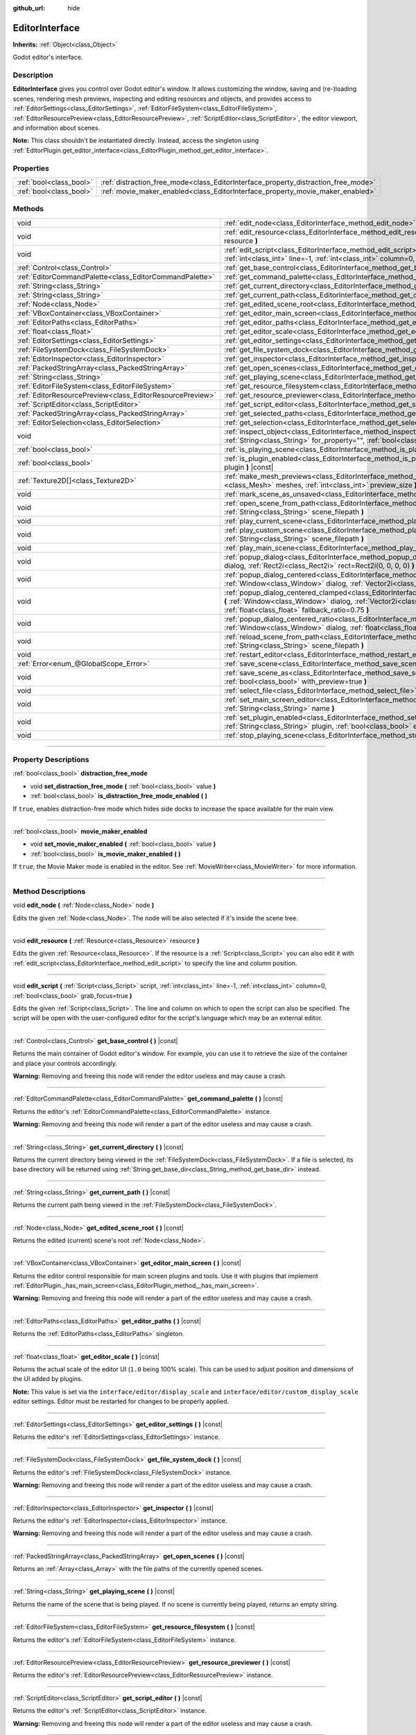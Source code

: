 :github_url: hide

.. DO NOT EDIT THIS FILE!!!
.. Generated automatically from Godot engine sources.
.. Generator: https://github.com/godotengine/godot/tree/master/doc/tools/make_rst.py.
.. XML source: https://github.com/godotengine/godot/tree/master/doc/classes/EditorInterface.xml.

.. _class_EditorInterface:

EditorInterface
===============

**Inherits:** :ref:`Object<class_Object>`

Godot editor's interface.

.. rst-class:: classref-introduction-group

Description
-----------

**EditorInterface** gives you control over Godot editor's window. It allows customizing the window, saving and (re-)loading scenes, rendering mesh previews, inspecting and editing resources and objects, and provides access to :ref:`EditorSettings<class_EditorSettings>`, :ref:`EditorFileSystem<class_EditorFileSystem>`, :ref:`EditorResourcePreview<class_EditorResourcePreview>`, :ref:`ScriptEditor<class_ScriptEditor>`, the editor viewport, and information about scenes.

\ **Note:** This class shouldn't be instantiated directly. Instead, access the singleton using :ref:`EditorPlugin.get_editor_interface<class_EditorPlugin_method_get_editor_interface>`.

.. rst-class:: classref-reftable-group

Properties
----------

.. table::
   :widths: auto

   +-------------------------+------------------------------------------------------------------------------------+
   | :ref:`bool<class_bool>` | :ref:`distraction_free_mode<class_EditorInterface_property_distraction_free_mode>` |
   +-------------------------+------------------------------------------------------------------------------------+
   | :ref:`bool<class_bool>` | :ref:`movie_maker_enabled<class_EditorInterface_property_movie_maker_enabled>`     |
   +-------------------------+------------------------------------------------------------------------------------+

.. rst-class:: classref-reftable-group

Methods
-------

.. table::
   :widths: auto

   +-----------------------------------------------------------+--------------------------------------------------------------------------------------------------------------------------------------------------------------------------------------------------------------------------------------------------------+
   | void                                                      | :ref:`edit_node<class_EditorInterface_method_edit_node>` **(** :ref:`Node<class_Node>` node **)**                                                                                                                                                      |
   +-----------------------------------------------------------+--------------------------------------------------------------------------------------------------------------------------------------------------------------------------------------------------------------------------------------------------------+
   | void                                                      | :ref:`edit_resource<class_EditorInterface_method_edit_resource>` **(** :ref:`Resource<class_Resource>` resource **)**                                                                                                                                  |
   +-----------------------------------------------------------+--------------------------------------------------------------------------------------------------------------------------------------------------------------------------------------------------------------------------------------------------------+
   | void                                                      | :ref:`edit_script<class_EditorInterface_method_edit_script>` **(** :ref:`Script<class_Script>` script, :ref:`int<class_int>` line=-1, :ref:`int<class_int>` column=0, :ref:`bool<class_bool>` grab_focus=true **)**                                    |
   +-----------------------------------------------------------+--------------------------------------------------------------------------------------------------------------------------------------------------------------------------------------------------------------------------------------------------------+
   | :ref:`Control<class_Control>`                             | :ref:`get_base_control<class_EditorInterface_method_get_base_control>` **(** **)** |const|                                                                                                                                                             |
   +-----------------------------------------------------------+--------------------------------------------------------------------------------------------------------------------------------------------------------------------------------------------------------------------------------------------------------+
   | :ref:`EditorCommandPalette<class_EditorCommandPalette>`   | :ref:`get_command_palette<class_EditorInterface_method_get_command_palette>` **(** **)** |const|                                                                                                                                                       |
   +-----------------------------------------------------------+--------------------------------------------------------------------------------------------------------------------------------------------------------------------------------------------------------------------------------------------------------+
   | :ref:`String<class_String>`                               | :ref:`get_current_directory<class_EditorInterface_method_get_current_directory>` **(** **)** |const|                                                                                                                                                   |
   +-----------------------------------------------------------+--------------------------------------------------------------------------------------------------------------------------------------------------------------------------------------------------------------------------------------------------------+
   | :ref:`String<class_String>`                               | :ref:`get_current_path<class_EditorInterface_method_get_current_path>` **(** **)** |const|                                                                                                                                                             |
   +-----------------------------------------------------------+--------------------------------------------------------------------------------------------------------------------------------------------------------------------------------------------------------------------------------------------------------+
   | :ref:`Node<class_Node>`                                   | :ref:`get_edited_scene_root<class_EditorInterface_method_get_edited_scene_root>` **(** **)** |const|                                                                                                                                                   |
   +-----------------------------------------------------------+--------------------------------------------------------------------------------------------------------------------------------------------------------------------------------------------------------------------------------------------------------+
   | :ref:`VBoxContainer<class_VBoxContainer>`                 | :ref:`get_editor_main_screen<class_EditorInterface_method_get_editor_main_screen>` **(** **)** |const|                                                                                                                                                 |
   +-----------------------------------------------------------+--------------------------------------------------------------------------------------------------------------------------------------------------------------------------------------------------------------------------------------------------------+
   | :ref:`EditorPaths<class_EditorPaths>`                     | :ref:`get_editor_paths<class_EditorInterface_method_get_editor_paths>` **(** **)** |const|                                                                                                                                                             |
   +-----------------------------------------------------------+--------------------------------------------------------------------------------------------------------------------------------------------------------------------------------------------------------------------------------------------------------+
   | :ref:`float<class_float>`                                 | :ref:`get_editor_scale<class_EditorInterface_method_get_editor_scale>` **(** **)** |const|                                                                                                                                                             |
   +-----------------------------------------------------------+--------------------------------------------------------------------------------------------------------------------------------------------------------------------------------------------------------------------------------------------------------+
   | :ref:`EditorSettings<class_EditorSettings>`               | :ref:`get_editor_settings<class_EditorInterface_method_get_editor_settings>` **(** **)** |const|                                                                                                                                                       |
   +-----------------------------------------------------------+--------------------------------------------------------------------------------------------------------------------------------------------------------------------------------------------------------------------------------------------------------+
   | :ref:`FileSystemDock<class_FileSystemDock>`               | :ref:`get_file_system_dock<class_EditorInterface_method_get_file_system_dock>` **(** **)** |const|                                                                                                                                                     |
   +-----------------------------------------------------------+--------------------------------------------------------------------------------------------------------------------------------------------------------------------------------------------------------------------------------------------------------+
   | :ref:`EditorInspector<class_EditorInspector>`             | :ref:`get_inspector<class_EditorInterface_method_get_inspector>` **(** **)** |const|                                                                                                                                                                   |
   +-----------------------------------------------------------+--------------------------------------------------------------------------------------------------------------------------------------------------------------------------------------------------------------------------------------------------------+
   | :ref:`PackedStringArray<class_PackedStringArray>`         | :ref:`get_open_scenes<class_EditorInterface_method_get_open_scenes>` **(** **)** |const|                                                                                                                                                               |
   +-----------------------------------------------------------+--------------------------------------------------------------------------------------------------------------------------------------------------------------------------------------------------------------------------------------------------------+
   | :ref:`String<class_String>`                               | :ref:`get_playing_scene<class_EditorInterface_method_get_playing_scene>` **(** **)** |const|                                                                                                                                                           |
   +-----------------------------------------------------------+--------------------------------------------------------------------------------------------------------------------------------------------------------------------------------------------------------------------------------------------------------+
   | :ref:`EditorFileSystem<class_EditorFileSystem>`           | :ref:`get_resource_filesystem<class_EditorInterface_method_get_resource_filesystem>` **(** **)** |const|                                                                                                                                               |
   +-----------------------------------------------------------+--------------------------------------------------------------------------------------------------------------------------------------------------------------------------------------------------------------------------------------------------------+
   | :ref:`EditorResourcePreview<class_EditorResourcePreview>` | :ref:`get_resource_previewer<class_EditorInterface_method_get_resource_previewer>` **(** **)** |const|                                                                                                                                                 |
   +-----------------------------------------------------------+--------------------------------------------------------------------------------------------------------------------------------------------------------------------------------------------------------------------------------------------------------+
   | :ref:`ScriptEditor<class_ScriptEditor>`                   | :ref:`get_script_editor<class_EditorInterface_method_get_script_editor>` **(** **)** |const|                                                                                                                                                           |
   +-----------------------------------------------------------+--------------------------------------------------------------------------------------------------------------------------------------------------------------------------------------------------------------------------------------------------------+
   | :ref:`PackedStringArray<class_PackedStringArray>`         | :ref:`get_selected_paths<class_EditorInterface_method_get_selected_paths>` **(** **)** |const|                                                                                                                                                         |
   +-----------------------------------------------------------+--------------------------------------------------------------------------------------------------------------------------------------------------------------------------------------------------------------------------------------------------------+
   | :ref:`EditorSelection<class_EditorSelection>`             | :ref:`get_selection<class_EditorInterface_method_get_selection>` **(** **)** |const|                                                                                                                                                                   |
   +-----------------------------------------------------------+--------------------------------------------------------------------------------------------------------------------------------------------------------------------------------------------------------------------------------------------------------+
   | void                                                      | :ref:`inspect_object<class_EditorInterface_method_inspect_object>` **(** :ref:`Object<class_Object>` object, :ref:`String<class_String>` for_property="", :ref:`bool<class_bool>` inspector_only=false **)**                                           |
   +-----------------------------------------------------------+--------------------------------------------------------------------------------------------------------------------------------------------------------------------------------------------------------------------------------------------------------+
   | :ref:`bool<class_bool>`                                   | :ref:`is_playing_scene<class_EditorInterface_method_is_playing_scene>` **(** **)** |const|                                                                                                                                                             |
   +-----------------------------------------------------------+--------------------------------------------------------------------------------------------------------------------------------------------------------------------------------------------------------------------------------------------------------+
   | :ref:`bool<class_bool>`                                   | :ref:`is_plugin_enabled<class_EditorInterface_method_is_plugin_enabled>` **(** :ref:`String<class_String>` plugin **)** |const|                                                                                                                        |
   +-----------------------------------------------------------+--------------------------------------------------------------------------------------------------------------------------------------------------------------------------------------------------------------------------------------------------------+
   | :ref:`Texture2D[]<class_Texture2D>`                       | :ref:`make_mesh_previews<class_EditorInterface_method_make_mesh_previews>` **(** :ref:`Mesh[]<class_Mesh>` meshes, :ref:`int<class_int>` preview_size **)**                                                                                            |
   +-----------------------------------------------------------+--------------------------------------------------------------------------------------------------------------------------------------------------------------------------------------------------------------------------------------------------------+
   | void                                                      | :ref:`mark_scene_as_unsaved<class_EditorInterface_method_mark_scene_as_unsaved>` **(** **)**                                                                                                                                                           |
   +-----------------------------------------------------------+--------------------------------------------------------------------------------------------------------------------------------------------------------------------------------------------------------------------------------------------------------+
   | void                                                      | :ref:`open_scene_from_path<class_EditorInterface_method_open_scene_from_path>` **(** :ref:`String<class_String>` scene_filepath **)**                                                                                                                  |
   +-----------------------------------------------------------+--------------------------------------------------------------------------------------------------------------------------------------------------------------------------------------------------------------------------------------------------------+
   | void                                                      | :ref:`play_current_scene<class_EditorInterface_method_play_current_scene>` **(** **)**                                                                                                                                                                 |
   +-----------------------------------------------------------+--------------------------------------------------------------------------------------------------------------------------------------------------------------------------------------------------------------------------------------------------------+
   | void                                                      | :ref:`play_custom_scene<class_EditorInterface_method_play_custom_scene>` **(** :ref:`String<class_String>` scene_filepath **)**                                                                                                                        |
   +-----------------------------------------------------------+--------------------------------------------------------------------------------------------------------------------------------------------------------------------------------------------------------------------------------------------------------+
   | void                                                      | :ref:`play_main_scene<class_EditorInterface_method_play_main_scene>` **(** **)**                                                                                                                                                                       |
   +-----------------------------------------------------------+--------------------------------------------------------------------------------------------------------------------------------------------------------------------------------------------------------------------------------------------------------+
   | void                                                      | :ref:`popup_dialog<class_EditorInterface_method_popup_dialog>` **(** :ref:`Window<class_Window>` dialog, :ref:`Rect2i<class_Rect2i>` rect=Rect2i(0, 0, 0, 0) **)**                                                                                     |
   +-----------------------------------------------------------+--------------------------------------------------------------------------------------------------------------------------------------------------------------------------------------------------------------------------------------------------------+
   | void                                                      | :ref:`popup_dialog_centered<class_EditorInterface_method_popup_dialog_centered>` **(** :ref:`Window<class_Window>` dialog, :ref:`Vector2i<class_Vector2i>` minsize=Vector2i(0, 0) **)**                                                                |
   +-----------------------------------------------------------+--------------------------------------------------------------------------------------------------------------------------------------------------------------------------------------------------------------------------------------------------------+
   | void                                                      | :ref:`popup_dialog_centered_clamped<class_EditorInterface_method_popup_dialog_centered_clamped>` **(** :ref:`Window<class_Window>` dialog, :ref:`Vector2i<class_Vector2i>` minsize=Vector2i(0, 0), :ref:`float<class_float>` fallback_ratio=0.75 **)** |
   +-----------------------------------------------------------+--------------------------------------------------------------------------------------------------------------------------------------------------------------------------------------------------------------------------------------------------------+
   | void                                                      | :ref:`popup_dialog_centered_ratio<class_EditorInterface_method_popup_dialog_centered_ratio>` **(** :ref:`Window<class_Window>` dialog, :ref:`float<class_float>` ratio=0.8 **)**                                                                       |
   +-----------------------------------------------------------+--------------------------------------------------------------------------------------------------------------------------------------------------------------------------------------------------------------------------------------------------------+
   | void                                                      | :ref:`reload_scene_from_path<class_EditorInterface_method_reload_scene_from_path>` **(** :ref:`String<class_String>` scene_filepath **)**                                                                                                              |
   +-----------------------------------------------------------+--------------------------------------------------------------------------------------------------------------------------------------------------------------------------------------------------------------------------------------------------------+
   | void                                                      | :ref:`restart_editor<class_EditorInterface_method_restart_editor>` **(** :ref:`bool<class_bool>` save=true **)**                                                                                                                                       |
   +-----------------------------------------------------------+--------------------------------------------------------------------------------------------------------------------------------------------------------------------------------------------------------------------------------------------------------+
   | :ref:`Error<enum_@GlobalScope_Error>`                     | :ref:`save_scene<class_EditorInterface_method_save_scene>` **(** **)**                                                                                                                                                                                 |
   +-----------------------------------------------------------+--------------------------------------------------------------------------------------------------------------------------------------------------------------------------------------------------------------------------------------------------------+
   | void                                                      | :ref:`save_scene_as<class_EditorInterface_method_save_scene_as>` **(** :ref:`String<class_String>` path, :ref:`bool<class_bool>` with_preview=true **)**                                                                                               |
   +-----------------------------------------------------------+--------------------------------------------------------------------------------------------------------------------------------------------------------------------------------------------------------------------------------------------------------+
   | void                                                      | :ref:`select_file<class_EditorInterface_method_select_file>` **(** :ref:`String<class_String>` file **)**                                                                                                                                              |
   +-----------------------------------------------------------+--------------------------------------------------------------------------------------------------------------------------------------------------------------------------------------------------------------------------------------------------------+
   | void                                                      | :ref:`set_main_screen_editor<class_EditorInterface_method_set_main_screen_editor>` **(** :ref:`String<class_String>` name **)**                                                                                                                        |
   +-----------------------------------------------------------+--------------------------------------------------------------------------------------------------------------------------------------------------------------------------------------------------------------------------------------------------------+
   | void                                                      | :ref:`set_plugin_enabled<class_EditorInterface_method_set_plugin_enabled>` **(** :ref:`String<class_String>` plugin, :ref:`bool<class_bool>` enabled **)**                                                                                             |
   +-----------------------------------------------------------+--------------------------------------------------------------------------------------------------------------------------------------------------------------------------------------------------------------------------------------------------------+
   | void                                                      | :ref:`stop_playing_scene<class_EditorInterface_method_stop_playing_scene>` **(** **)**                                                                                                                                                                 |
   +-----------------------------------------------------------+--------------------------------------------------------------------------------------------------------------------------------------------------------------------------------------------------------------------------------------------------------+

.. rst-class:: classref-section-separator

----

.. rst-class:: classref-descriptions-group

Property Descriptions
---------------------

.. _class_EditorInterface_property_distraction_free_mode:

.. rst-class:: classref-property

:ref:`bool<class_bool>` **distraction_free_mode**

.. rst-class:: classref-property-setget

- void **set_distraction_free_mode** **(** :ref:`bool<class_bool>` value **)**
- :ref:`bool<class_bool>` **is_distraction_free_mode_enabled** **(** **)**

If ``true``, enables distraction-free mode which hides side docks to increase the space available for the main view.

.. rst-class:: classref-item-separator

----

.. _class_EditorInterface_property_movie_maker_enabled:

.. rst-class:: classref-property

:ref:`bool<class_bool>` **movie_maker_enabled**

.. rst-class:: classref-property-setget

- void **set_movie_maker_enabled** **(** :ref:`bool<class_bool>` value **)**
- :ref:`bool<class_bool>` **is_movie_maker_enabled** **(** **)**

If ``true``, the Movie Maker mode is enabled in the editor. See :ref:`MovieWriter<class_MovieWriter>` for more information.

.. rst-class:: classref-section-separator

----

.. rst-class:: classref-descriptions-group

Method Descriptions
-------------------

.. _class_EditorInterface_method_edit_node:

.. rst-class:: classref-method

void **edit_node** **(** :ref:`Node<class_Node>` node **)**

Edits the given :ref:`Node<class_Node>`. The node will be also selected if it's inside the scene tree.

.. rst-class:: classref-item-separator

----

.. _class_EditorInterface_method_edit_resource:

.. rst-class:: classref-method

void **edit_resource** **(** :ref:`Resource<class_Resource>` resource **)**

Edits the given :ref:`Resource<class_Resource>`. If the resource is a :ref:`Script<class_Script>` you can also edit it with :ref:`edit_script<class_EditorInterface_method_edit_script>` to specify the line and column position.

.. rst-class:: classref-item-separator

----

.. _class_EditorInterface_method_edit_script:

.. rst-class:: classref-method

void **edit_script** **(** :ref:`Script<class_Script>` script, :ref:`int<class_int>` line=-1, :ref:`int<class_int>` column=0, :ref:`bool<class_bool>` grab_focus=true **)**

Edits the given :ref:`Script<class_Script>`. The line and column on which to open the script can also be specified. The script will be open with the user-configured editor for the script's language which may be an external editor.

.. rst-class:: classref-item-separator

----

.. _class_EditorInterface_method_get_base_control:

.. rst-class:: classref-method

:ref:`Control<class_Control>` **get_base_control** **(** **)** |const|

Returns the main container of Godot editor's window. For example, you can use it to retrieve the size of the container and place your controls accordingly.

\ **Warning:** Removing and freeing this node will render the editor useless and may cause a crash.

.. rst-class:: classref-item-separator

----

.. _class_EditorInterface_method_get_command_palette:

.. rst-class:: classref-method

:ref:`EditorCommandPalette<class_EditorCommandPalette>` **get_command_palette** **(** **)** |const|

Returns the editor's :ref:`EditorCommandPalette<class_EditorCommandPalette>` instance.

\ **Warning:** Removing and freeing this node will render a part of the editor useless and may cause a crash.

.. rst-class:: classref-item-separator

----

.. _class_EditorInterface_method_get_current_directory:

.. rst-class:: classref-method

:ref:`String<class_String>` **get_current_directory** **(** **)** |const|

Returns the current directory being viewed in the :ref:`FileSystemDock<class_FileSystemDock>`. If a file is selected, its base directory will be returned using :ref:`String.get_base_dir<class_String_method_get_base_dir>` instead.

.. rst-class:: classref-item-separator

----

.. _class_EditorInterface_method_get_current_path:

.. rst-class:: classref-method

:ref:`String<class_String>` **get_current_path** **(** **)** |const|

Returns the current path being viewed in the :ref:`FileSystemDock<class_FileSystemDock>`.

.. rst-class:: classref-item-separator

----

.. _class_EditorInterface_method_get_edited_scene_root:

.. rst-class:: classref-method

:ref:`Node<class_Node>` **get_edited_scene_root** **(** **)** |const|

Returns the edited (current) scene's root :ref:`Node<class_Node>`.

.. rst-class:: classref-item-separator

----

.. _class_EditorInterface_method_get_editor_main_screen:

.. rst-class:: classref-method

:ref:`VBoxContainer<class_VBoxContainer>` **get_editor_main_screen** **(** **)** |const|

Returns the editor control responsible for main screen plugins and tools. Use it with plugins that implement :ref:`EditorPlugin._has_main_screen<class_EditorPlugin_method__has_main_screen>`.

\ **Warning:** Removing and freeing this node will render a part of the editor useless and may cause a crash.

.. rst-class:: classref-item-separator

----

.. _class_EditorInterface_method_get_editor_paths:

.. rst-class:: classref-method

:ref:`EditorPaths<class_EditorPaths>` **get_editor_paths** **(** **)** |const|

Returns the :ref:`EditorPaths<class_EditorPaths>` singleton.

.. rst-class:: classref-item-separator

----

.. _class_EditorInterface_method_get_editor_scale:

.. rst-class:: classref-method

:ref:`float<class_float>` **get_editor_scale** **(** **)** |const|

Returns the actual scale of the editor UI (``1.0`` being 100% scale). This can be used to adjust position and dimensions of the UI added by plugins.

\ **Note:** This value is set via the ``interface/editor/display_scale`` and ``interface/editor/custom_display_scale`` editor settings. Editor must be restarted for changes to be properly applied.

.. rst-class:: classref-item-separator

----

.. _class_EditorInterface_method_get_editor_settings:

.. rst-class:: classref-method

:ref:`EditorSettings<class_EditorSettings>` **get_editor_settings** **(** **)** |const|

Returns the editor's :ref:`EditorSettings<class_EditorSettings>` instance.

.. rst-class:: classref-item-separator

----

.. _class_EditorInterface_method_get_file_system_dock:

.. rst-class:: classref-method

:ref:`FileSystemDock<class_FileSystemDock>` **get_file_system_dock** **(** **)** |const|

Returns the editor's :ref:`FileSystemDock<class_FileSystemDock>` instance.

\ **Warning:** Removing and freeing this node will render a part of the editor useless and may cause a crash.

.. rst-class:: classref-item-separator

----

.. _class_EditorInterface_method_get_inspector:

.. rst-class:: classref-method

:ref:`EditorInspector<class_EditorInspector>` **get_inspector** **(** **)** |const|

Returns the editor's :ref:`EditorInspector<class_EditorInspector>` instance.

\ **Warning:** Removing and freeing this node will render a part of the editor useless and may cause a crash.

.. rst-class:: classref-item-separator

----

.. _class_EditorInterface_method_get_open_scenes:

.. rst-class:: classref-method

:ref:`PackedStringArray<class_PackedStringArray>` **get_open_scenes** **(** **)** |const|

Returns an :ref:`Array<class_Array>` with the file paths of the currently opened scenes.

.. rst-class:: classref-item-separator

----

.. _class_EditorInterface_method_get_playing_scene:

.. rst-class:: classref-method

:ref:`String<class_String>` **get_playing_scene** **(** **)** |const|

Returns the name of the scene that is being played. If no scene is currently being played, returns an empty string.

.. rst-class:: classref-item-separator

----

.. _class_EditorInterface_method_get_resource_filesystem:

.. rst-class:: classref-method

:ref:`EditorFileSystem<class_EditorFileSystem>` **get_resource_filesystem** **(** **)** |const|

Returns the editor's :ref:`EditorFileSystem<class_EditorFileSystem>` instance.

.. rst-class:: classref-item-separator

----

.. _class_EditorInterface_method_get_resource_previewer:

.. rst-class:: classref-method

:ref:`EditorResourcePreview<class_EditorResourcePreview>` **get_resource_previewer** **(** **)** |const|

Returns the editor's :ref:`EditorResourcePreview<class_EditorResourcePreview>` instance.

.. rst-class:: classref-item-separator

----

.. _class_EditorInterface_method_get_script_editor:

.. rst-class:: classref-method

:ref:`ScriptEditor<class_ScriptEditor>` **get_script_editor** **(** **)** |const|

Returns the editor's :ref:`ScriptEditor<class_ScriptEditor>` instance.

\ **Warning:** Removing and freeing this node will render a part of the editor useless and may cause a crash.

.. rst-class:: classref-item-separator

----

.. _class_EditorInterface_method_get_selected_paths:

.. rst-class:: classref-method

:ref:`PackedStringArray<class_PackedStringArray>` **get_selected_paths** **(** **)** |const|

Returns an array containing the paths of the currently selected files (and directories) in the :ref:`FileSystemDock<class_FileSystemDock>`.

.. rst-class:: classref-item-separator

----

.. _class_EditorInterface_method_get_selection:

.. rst-class:: classref-method

:ref:`EditorSelection<class_EditorSelection>` **get_selection** **(** **)** |const|

Returns the editor's :ref:`EditorSelection<class_EditorSelection>` instance.

.. rst-class:: classref-item-separator

----

.. _class_EditorInterface_method_inspect_object:

.. rst-class:: classref-method

void **inspect_object** **(** :ref:`Object<class_Object>` object, :ref:`String<class_String>` for_property="", :ref:`bool<class_bool>` inspector_only=false **)**

Shows the given property on the given ``object`` in the editor's Inspector dock. If ``inspector_only`` is ``true``, plugins will not attempt to edit ``object``.

.. rst-class:: classref-item-separator

----

.. _class_EditorInterface_method_is_playing_scene:

.. rst-class:: classref-method

:ref:`bool<class_bool>` **is_playing_scene** **(** **)** |const|

Returns ``true`` if a scene is currently being played, ``false`` otherwise. Paused scenes are considered as being played.

.. rst-class:: classref-item-separator

----

.. _class_EditorInterface_method_is_plugin_enabled:

.. rst-class:: classref-method

:ref:`bool<class_bool>` **is_plugin_enabled** **(** :ref:`String<class_String>` plugin **)** |const|

Returns ``true`` if the specified ``plugin`` is enabled. The plugin name is the same as its directory name.

.. rst-class:: classref-item-separator

----

.. _class_EditorInterface_method_make_mesh_previews:

.. rst-class:: classref-method

:ref:`Texture2D[]<class_Texture2D>` **make_mesh_previews** **(** :ref:`Mesh[]<class_Mesh>` meshes, :ref:`int<class_int>` preview_size **)**

Returns mesh previews rendered at the given size as an :ref:`Array<class_Array>` of :ref:`Texture2D<class_Texture2D>`\ s.

.. rst-class:: classref-item-separator

----

.. _class_EditorInterface_method_mark_scene_as_unsaved:

.. rst-class:: classref-method

void **mark_scene_as_unsaved** **(** **)**

Marks the current scene tab as unsaved.

.. rst-class:: classref-item-separator

----

.. _class_EditorInterface_method_open_scene_from_path:

.. rst-class:: classref-method

void **open_scene_from_path** **(** :ref:`String<class_String>` scene_filepath **)**

Opens the scene at the given path.

.. rst-class:: classref-item-separator

----

.. _class_EditorInterface_method_play_current_scene:

.. rst-class:: classref-method

void **play_current_scene** **(** **)**

Plays the currently active scene.

.. rst-class:: classref-item-separator

----

.. _class_EditorInterface_method_play_custom_scene:

.. rst-class:: classref-method

void **play_custom_scene** **(** :ref:`String<class_String>` scene_filepath **)**

Plays the scene specified by its filepath.

.. rst-class:: classref-item-separator

----

.. _class_EditorInterface_method_play_main_scene:

.. rst-class:: classref-method

void **play_main_scene** **(** **)**

Plays the main scene.

.. rst-class:: classref-item-separator

----

.. _class_EditorInterface_method_popup_dialog:

.. rst-class:: classref-method

void **popup_dialog** **(** :ref:`Window<class_Window>` dialog, :ref:`Rect2i<class_Rect2i>` rect=Rect2i(0, 0, 0, 0) **)**

Pops up the ``dialog`` in the editor UI with :ref:`Window.popup_exclusive<class_Window_method_popup_exclusive>`. The dialog must have no current parent, otherwise the method fails.

See also :ref:`Window.set_unparent_when_invisible<class_Window_method_set_unparent_when_invisible>`.

.. rst-class:: classref-item-separator

----

.. _class_EditorInterface_method_popup_dialog_centered:

.. rst-class:: classref-method

void **popup_dialog_centered** **(** :ref:`Window<class_Window>` dialog, :ref:`Vector2i<class_Vector2i>` minsize=Vector2i(0, 0) **)**

Pops up the ``dialog`` in the editor UI with :ref:`Window.popup_exclusive_centered<class_Window_method_popup_exclusive_centered>`. The dialog must have no current parent, otherwise the method fails.

See also :ref:`Window.set_unparent_when_invisible<class_Window_method_set_unparent_when_invisible>`.

.. rst-class:: classref-item-separator

----

.. _class_EditorInterface_method_popup_dialog_centered_clamped:

.. rst-class:: classref-method

void **popup_dialog_centered_clamped** **(** :ref:`Window<class_Window>` dialog, :ref:`Vector2i<class_Vector2i>` minsize=Vector2i(0, 0), :ref:`float<class_float>` fallback_ratio=0.75 **)**

Pops up the ``dialog`` in the editor UI with :ref:`Window.popup_exclusive_centered_clamped<class_Window_method_popup_exclusive_centered_clamped>`. The dialog must have no current parent, otherwise the method fails.

See also :ref:`Window.set_unparent_when_invisible<class_Window_method_set_unparent_when_invisible>`.

.. rst-class:: classref-item-separator

----

.. _class_EditorInterface_method_popup_dialog_centered_ratio:

.. rst-class:: classref-method

void **popup_dialog_centered_ratio** **(** :ref:`Window<class_Window>` dialog, :ref:`float<class_float>` ratio=0.8 **)**

Pops up the ``dialog`` in the editor UI with :ref:`Window.popup_exclusive_centered_ratio<class_Window_method_popup_exclusive_centered_ratio>`. The dialog must have no current parent, otherwise the method fails.

See also :ref:`Window.set_unparent_when_invisible<class_Window_method_set_unparent_when_invisible>`.

.. rst-class:: classref-item-separator

----

.. _class_EditorInterface_method_reload_scene_from_path:

.. rst-class:: classref-method

void **reload_scene_from_path** **(** :ref:`String<class_String>` scene_filepath **)**

Reloads the scene at the given path.

.. rst-class:: classref-item-separator

----

.. _class_EditorInterface_method_restart_editor:

.. rst-class:: classref-method

void **restart_editor** **(** :ref:`bool<class_bool>` save=true **)**

Restarts the editor. This closes the editor and then opens the same project. If ``save`` is ``true``, the project will be saved before restarting.

.. rst-class:: classref-item-separator

----

.. _class_EditorInterface_method_save_scene:

.. rst-class:: classref-method

:ref:`Error<enum_@GlobalScope_Error>` **save_scene** **(** **)**

Saves the scene. Returns either :ref:`@GlobalScope.OK<class_@GlobalScope_constant_OK>` or :ref:`@GlobalScope.ERR_CANT_CREATE<class_@GlobalScope_constant_ERR_CANT_CREATE>`.

.. rst-class:: classref-item-separator

----

.. _class_EditorInterface_method_save_scene_as:

.. rst-class:: classref-method

void **save_scene_as** **(** :ref:`String<class_String>` path, :ref:`bool<class_bool>` with_preview=true **)**

Saves the scene as a file at ``path``.

.. rst-class:: classref-item-separator

----

.. _class_EditorInterface_method_select_file:

.. rst-class:: classref-method

void **select_file** **(** :ref:`String<class_String>` file **)**

Selects the file, with the path provided by ``file``, in the FileSystem dock.

.. rst-class:: classref-item-separator

----

.. _class_EditorInterface_method_set_main_screen_editor:

.. rst-class:: classref-method

void **set_main_screen_editor** **(** :ref:`String<class_String>` name **)**

Sets the editor's current main screen to the one specified in ``name``. ``name`` must match the text of the tab in question exactly (``2D``, ``3D``, ``Script``, ``AssetLib``).

.. rst-class:: classref-item-separator

----

.. _class_EditorInterface_method_set_plugin_enabled:

.. rst-class:: classref-method

void **set_plugin_enabled** **(** :ref:`String<class_String>` plugin, :ref:`bool<class_bool>` enabled **)**

Sets the enabled status of a plugin. The plugin name is the same as its directory name.

.. rst-class:: classref-item-separator

----

.. _class_EditorInterface_method_stop_playing_scene:

.. rst-class:: classref-method

void **stop_playing_scene** **(** **)**

Stops the scene that is currently playing.

.. |virtual| replace:: :abbr:`virtual (This method should typically be overridden by the user to have any effect.)`
.. |const| replace:: :abbr:`const (This method has no side effects. It doesn't modify any of the instance's member variables.)`
.. |vararg| replace:: :abbr:`vararg (This method accepts any number of arguments after the ones described here.)`
.. |constructor| replace:: :abbr:`constructor (This method is used to construct a type.)`
.. |static| replace:: :abbr:`static (This method doesn't need an instance to be called, so it can be called directly using the class name.)`
.. |operator| replace:: :abbr:`operator (This method describes a valid operator to use with this type as left-hand operand.)`
.. |bitfield| replace:: :abbr:`BitField (This value is an integer composed as a bitmask of the following flags.)`
